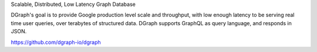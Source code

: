 .. title: dgraph-io
.. slug: dgraph-io
.. date: 2016-05-25 05:27:20 UTC+03:00
.. tags: golang
.. category: 
.. link: 
.. description: 
.. type: text

Scalable, Distributed, Low Latency Graph Database 

DGraph's goal is to provide Google production level scale and throughput, 
with low enough latency to be serving real time user queries, over terabytes of structured data. 
DGraph supports GraphQL as query language, and responds in JSON.

https://github.com/dgraph-io/dgraph



